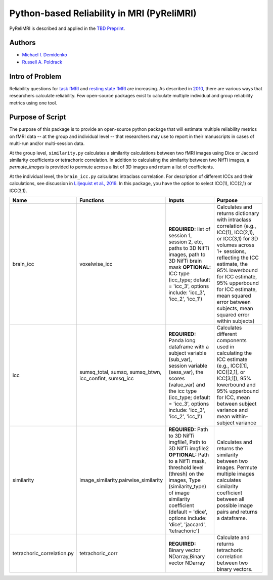 Python-based Reliability in MRI (PyReliMRI)
-------------------------------------------

.. image:: https://github.com/demidenm/PyReliMRI/actions/workflows/python-package-conda.yml/badge.svg
    :target: https://github.com/demidenm/PyReliMRI/actions/workflows/python-package-conda.yml


PyReliMRI is described and applied in the `TBD Preprint <https://www.doi.org>`_.

Authors
~~~~~~~

- `Michael I. Demidenko <https://orcid.org/0000-0001-9270-0124>`_
- `Russell A. Poldrack <https://orcid.org/0000-0001-6755-0259>`_

Intro of Problem
~~~~~~~~~~~~~~~~~

Reliability questions for `task fMRI <https://https://www.doi.org/10.1177/0956797620916786>`_ and `resting state fMRI <https://www.doi.org/10.1016/j.neuroimage.2019.116157>`_ are increasing. As described in `2010 <https://www.doi.org/10.1111/j.1749-6632.2010.05446.x>`_, there are various ways that researchers calculate reliability. Few open-source packages exist to calculate multiple individual and group reliability metrics using one tool.

Purpose of Script
~~~~~~~~~~~~~~~~~~

The purpose of this package is to provide an open-source python package that will estimate multiple reliability metrics on fMRI data -- at the group and individual level -- \
that researchers may use to report in their manuscripts in cases of multi-run and/or multi-session data.

At the group level, ``similarity.py`` calculates a similarity calculations between two fMRI images using Dice or Jaccard similarity coefficients or tetrachoric correlation. \
In addition to calculating the similarity between two NifTi images, a `permute_images` is provided to permute across a list of 3D images and return a list of coefficients.

At the individual level, the ``brain_icc.py`` calculates intraclass correlation. For description of different ICCs and their calculations, \
see discussion in `Liljequist et al., 2019 <https://www.doi.org/10.1371/journal.pone.0219854>`_. In this package, you have the option to \
select ICC(1), ICC(2,1) or ICC(3,1).

.. list-table::
   :header-rows: 1
   :widths: 15, 20, 50, 80
   :class: wrap

   * - Name
     - Functions
     - Inputs
     - Purpose

   * - brain_icc
     - voxelwise_icc
     - **REQUIRED:** list of session 1, session 2, etc, paths to 3D NifTi images, path to 3D NifTi brain mask  **OPTIONAL:** ICC type (icc_type; default = 'icc_3', options include: 'icc_3', 'icc_2', 'icc_1')
     - Calculates and returns dictionary with intraclass correlation (e.g., ICC(1), ICC(2,1), or ICC(3,1) for 3D volumes across 1+ sessions, reflecting the ICC estimate, the 95% lowerbound for ICC estimate, 95% upperbound for ICC estimate, mean squared error between subjects, mean squared error within subjects)

   * - icc
     - sumsq_total, sumsq, sumsq_btwn, icc_confint, sumsq_icc
     - **REQUIRED:** Panda long dataframe with a subject variable (sub_var), session variable (sess_var), the scores (value_var) and the icc type (icc_type; default = 'icc_3', options include: 'icc_3', 'icc_2', 'icc_1')
     - Calculates different components used in calculating the ICC estimate (e.g., ICC([1], ICC([2,1], or ICC[3,1]), 95% lowerbound and 95% upperbound for ICC, mean between subject variance and mean within-subject variance

   * - similarity
     - image_similarity,pairwise_similarity
     - **REQUIRED:** Path to 3D NifTi imgfile1, Path to 3D NifTi imgfile2 **OPTIONAL:** Path to a NifTi mask, threshold level (thresh) on the images, Type (similarity_type) of image similarity coefficient (default = 'dice', options include: 'dice', 'jaccard', 'tetrachoric')
     - Calculates and returns the similarity between two images. Permute multiple images calculates similarity coefficient between all possible image pairs and returns a dataframe.

   * - tetrachoric_correlation.py
     - tetrachoric_corr
     - **REQUIRED:** Binary vector NDarray,Binary vector NDarray
     - Calculate and returns tetrachoric correlation between two binary vectors.
